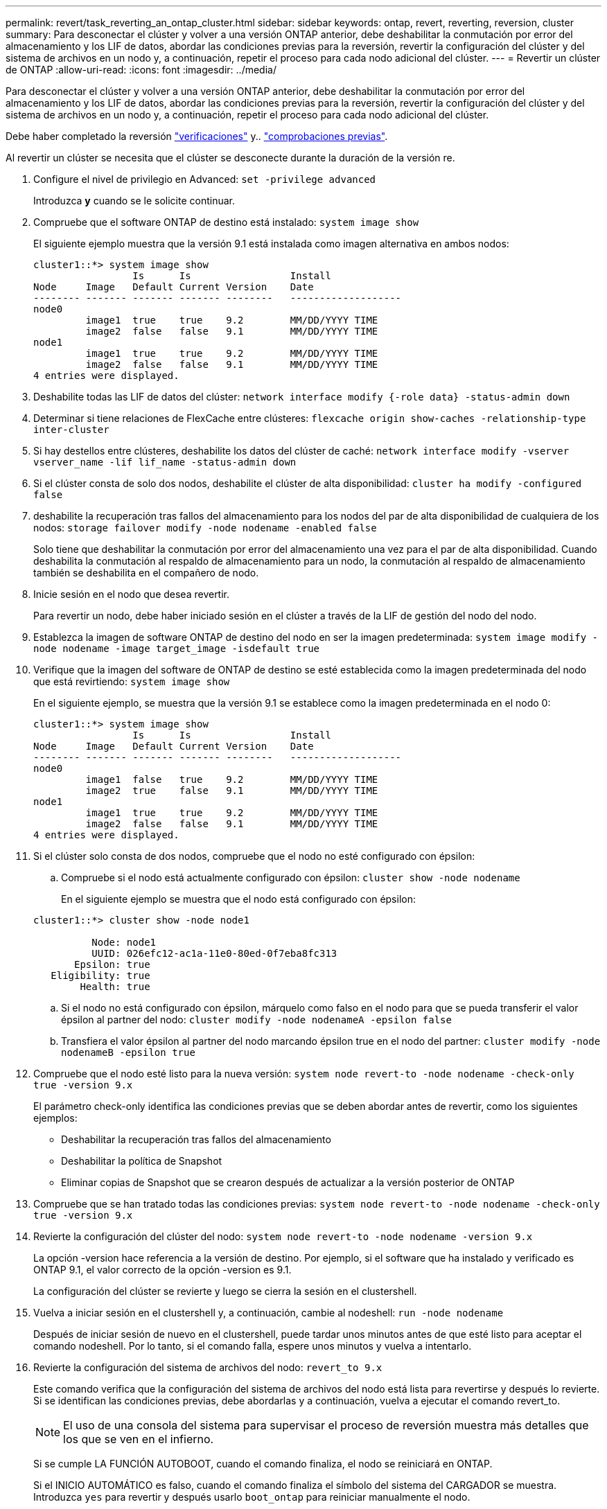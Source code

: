---
permalink: revert/task_reverting_an_ontap_cluster.html 
sidebar: sidebar 
keywords: ontap, revert, reverting, reversion, cluster 
summary: Para desconectar el clúster y volver a una versión ONTAP anterior, debe deshabilitar la conmutación por error del almacenamiento y los LIF de datos, abordar las condiciones previas para la reversión, revertir la configuración del clúster y del sistema de archivos en un nodo y, a continuación, repetir el proceso para cada nodo adicional del clúster. 
---
= Revertir un clúster de ONTAP
:allow-uri-read: 
:icons: font
:imagesdir: ../media/


[role="lead"]
Para desconectar el clúster y volver a una versión ONTAP anterior, debe deshabilitar la conmutación por error del almacenamiento y los LIF de datos, abordar las condiciones previas para la reversión, revertir la configuración del clúster y del sistema de archivos en un nodo y, a continuación, repetir el proceso para cada nodo adicional del clúster.

Debe haber completado la reversión link:task_things_to_verify_before_revert.html["verificaciones"] y.. link:concept_pre_revert_checks.html["comprobaciones previas"].

Al revertir un clúster se necesita que el clúster se desconecte durante la duración de la versión re.

. Configure el nivel de privilegio en Advanced: `set -privilege advanced`
+
Introduzca *y* cuando se le solicite continuar.

. Compruebe que el software ONTAP de destino está instalado: `system image show`
+
El siguiente ejemplo muestra que la versión 9.1 está instalada como imagen alternativa en ambos nodos:

+
[listing]
----
cluster1::*> system image show
                 Is      Is                 Install
Node     Image   Default Current Version    Date
-------- ------- ------- ------- --------   -------------------
node0
         image1  true    true    9.2        MM/DD/YYYY TIME
         image2  false   false   9.1        MM/DD/YYYY TIME
node1
         image1  true    true    9.2        MM/DD/YYYY TIME
         image2  false   false   9.1        MM/DD/YYYY TIME
4 entries were displayed.
----
. Deshabilite todas las LIF de datos del clúster: `network interface modify {-role data} -status-admin down`
. Determinar si tiene relaciones de FlexCache entre clústeres: `flexcache origin show-caches -relationship-type inter-cluster`
. Si hay destellos entre clústeres, deshabilite los datos del clúster de caché: `network interface modify -vserver vserver_name -lif lif_name -status-admin down`
. Si el clúster consta de solo dos nodos, deshabilite el clúster de alta disponibilidad: `cluster ha modify -configured false`
. [[paso-5]]deshabilite la recuperación tras fallos del almacenamiento para los nodos del par de alta disponibilidad de cualquiera de los nodos: `storage failover modify -node nodename -enabled false`
+
Solo tiene que deshabilitar la conmutación por error del almacenamiento una vez para el par de alta disponibilidad. Cuando deshabilita la conmutación al respaldo de almacenamiento para un nodo, la conmutación al respaldo de almacenamiento también se deshabilita en el compañero de nodo.

. [[STEP-6]]Inicie sesión en el nodo que desea revertir.
+
Para revertir un nodo, debe haber iniciado sesión en el clúster a través de la LIF de gestión del nodo del nodo.

. Establezca la imagen de software ONTAP de destino del nodo en ser la imagen predeterminada: `system image modify -node nodename -image target_image -isdefault true`
. Verifique que la imagen del software de ONTAP de destino se esté establecida como la imagen predeterminada del nodo que está revirtiendo: `system image show`
+
En el siguiente ejemplo, se muestra que la versión 9.1 se establece como la imagen predeterminada en el nodo 0:

+
[listing]
----
cluster1::*> system image show
                 Is      Is                 Install
Node     Image   Default Current Version    Date
-------- ------- ------- ------- --------   -------------------
node0
         image1  false   true    9.2        MM/DD/YYYY TIME
         image2  true    false   9.1        MM/DD/YYYY TIME
node1
         image1  true    true    9.2        MM/DD/YYYY TIME
         image2  false   false   9.1        MM/DD/YYYY TIME
4 entries were displayed.
----
. Si el clúster solo consta de dos nodos, compruebe que el nodo no esté configurado con épsilon:
+
.. Compruebe si el nodo está actualmente configurado con épsilon: `cluster show -node nodename`
+
En el siguiente ejemplo se muestra que el nodo está configurado con épsilon:

+
[listing]
----
cluster1::*> cluster show -node node1

          Node: node1
          UUID: 026efc12-ac1a-11e0-80ed-0f7eba8fc313
       Epsilon: true
   Eligibility: true
        Health: true
----
.. Si el nodo no está configurado con épsilon, márquelo como falso en el nodo para que se pueda transferir el valor épsilon al partner del nodo: `cluster modify -node nodenameA -epsilon false`
.. Transfiera el valor épsilon al partner del nodo marcando épsilon true en el nodo del partner: `cluster modify -node nodenameB -epsilon true`


. Compruebe que el nodo esté listo para la nueva versión: `system node revert-to -node nodename -check-only true -version 9.x`
+
El parámetro check-only identifica las condiciones previas que se deben abordar antes de revertir, como los siguientes ejemplos:

+
** Deshabilitar la recuperación tras fallos del almacenamiento
** Deshabilitar la política de Snapshot
** Eliminar copias de Snapshot que se crearon después de actualizar a la versión posterior de ONTAP


. Compruebe que se han tratado todas las condiciones previas: `system node revert-to -node nodename -check-only true -version 9.x`
. Revierte la configuración del clúster del nodo: `system node revert-to -node nodename -version 9.x`
+
La opción -version hace referencia a la versión de destino. Por ejemplo, si el software que ha instalado y verificado es ONTAP 9.1, el valor correcto de la opción -version es 9.1.

+
La configuración del clúster se revierte y luego se cierra la sesión en el clustershell.

. Vuelva a iniciar sesión en el clustershell y, a continuación, cambie al nodeshell: `run -node nodename`
+
Después de iniciar sesión de nuevo en el clustershell, puede tardar unos minutos antes de que esté listo para aceptar el comando nodeshell. Por lo tanto, si el comando falla, espere unos minutos y vuelva a intentarlo.

. Revierte la configuración del sistema de archivos del nodo: `revert_to 9.x`
+
Este comando verifica que la configuración del sistema de archivos del nodo está lista para revertirse y después lo revierte. Si se identifican las condiciones previas, debe abordarlas y a continuación, vuelva a ejecutar el comando revert_to.

+

NOTE: El uso de una consola del sistema para supervisar el proceso de reversión muestra más detalles que los que se ven en el infierno.

+
Si se cumple LA FUNCIÓN AUTOBOOT, cuando el comando finaliza, el nodo se reiniciará en ONTAP.

+
Si el INICIO AUTOMÁTICO es falso, cuando el comando finaliza el símbolo del sistema del CARGADOR se muestra. Introduzca `yes` para revertir y después usarlo `boot_ontap` para reiniciar manualmente el nodo.

. Cuando el nodo se haya reiniciado, confirme que el nuevo software está en ejecución: `system node image show`
+
En el siguiente ejemplo, image1 es la nueva versión de ONTAP y se establece como la versión actual del nodo 0:

+
[listing]
----
cluster1::*> system node image show
                 Is      Is                 Install
Node     Image   Default Current Version    Date
-------- ------- ------- ------- --------   -------------------
node0
         image1  true    true    X.X.X       MM/DD/YYYY TIME
         image2  false   false   Y.Y.Y      MM/DD/YYYY TIME
node1
         image1  true    false   X.X.X      MM/DD/YYYY TIME
         image2  false   true    Y.Y.Y      MM/DD/YYYY TIME
4 entries were displayed.
----
. [[paso-16]]Compruebe que el estado de reversión se ha completado para cada nodo: `system node upgrade-revert show -node nodename`
+
El estado debe aparecer como completo.

. Repetición <<step-6>> por <<step-16>> En el otro nodo del par de alta disponibilidad.
. Si el clúster consta de solo dos nodos, vuelva a habilitar el clúster de alta disponibilidad: `cluster ha modify -configured true`
. [[STEP-19]]vuelva a activar la recuperación tras fallos de almacenamiento en ambos nodos si se deshabilitó anteriormente: `storage failover modify -node nodename -enabled true`
. Repetición <<step-5>> por <<step-19>> Para cada par de alta disponibilidad adicional y ambos clústeres en Configuración de MetroCluster.

